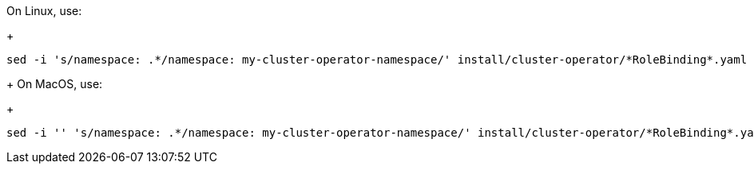 On Linux, use:
+
[source, subs="+quotes"]
----
sed -i 's/namespace: .\*/namespace: my-cluster-operator-namespace/' install/cluster-operator/*RoleBinding*.yaml
----
+
On MacOS, use:
+
[source, subs="+quotes"]
----
sed -i '' 's/namespace: .\*/namespace: my-cluster-operator-namespace/' install/cluster-operator/*RoleBinding*.yaml
----
